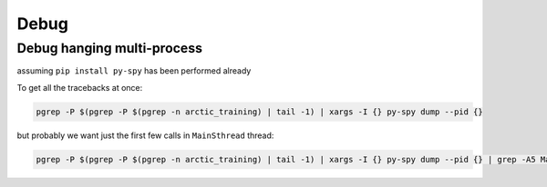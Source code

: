 
=======
Debug
=======

Debug hanging multi-process
---------------------------

assuming ``pip install py-spy`` has been performed already

To get all the tracebacks at once:

.. code-block:: bash

   pgrep -P $(pgrep -P $(pgrep -n arctic_training) | tail -1) | xargs -I {} py-spy dump --pid {}

but probably we want just the first few calls in ``MainSthread`` thread:

.. code-block:: bash

   pgrep -P $(pgrep -P $(pgrep -n arctic_training) | tail -1) | xargs -I {} py-spy dump --pid {} | grep -A5 MainThread
